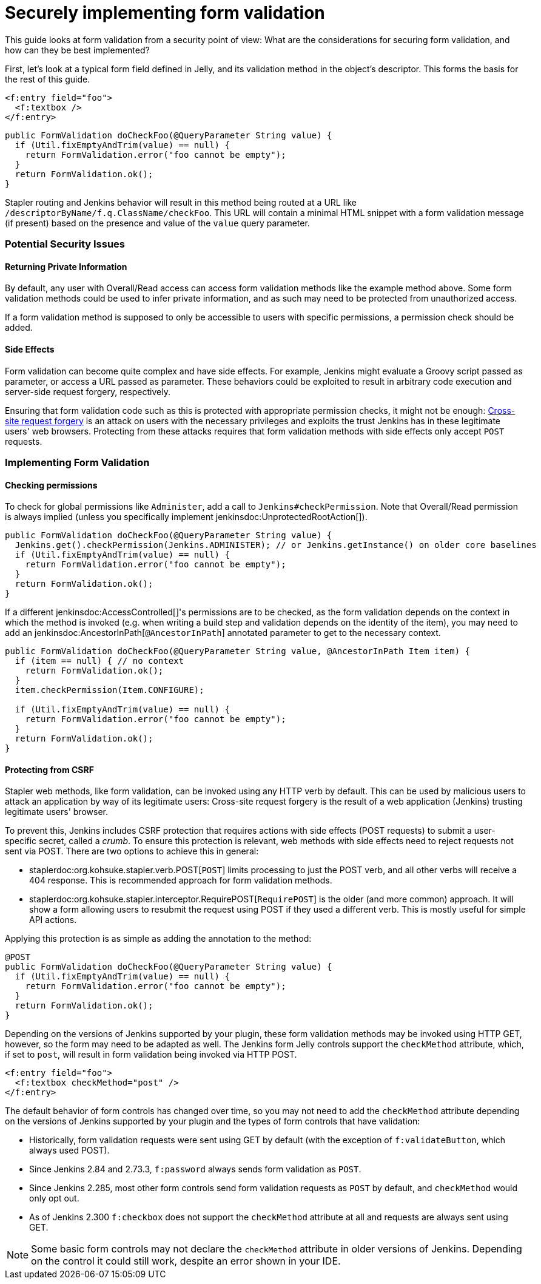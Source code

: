 = Securely implementing form validation

This guide looks at form validation from a security point of view:
What are the considerations for securing form validation, and how can they be best implemented?

First, let's look at a typical form field defined in Jelly, and its validation method in the object's descriptor.
This forms the basis for the rest of this guide.

[source, xml]
----
<f:entry field="foo">
  <f:textbox />
</f:entry>
----

[source, java]
----
public FormValidation doCheckFoo(@QueryParameter String value) {
  if (Util.fixEmptyAndTrim(value) == null) {
    return FormValidation.error("foo cannot be empty");
  }
  return FormValidation.ok();
}
----

Stapler routing and Jenkins behavior will result in this method being routed at a URL like `/descriptorByName/f.q.ClassName/checkFoo`.
This URL will contain a minimal HTML snippet with a form validation message (if present) based on the presence and value of the `value` query parameter.

=== Potential Security Issues

==== Returning Private Information

By default, any user with Overall/Read access can access form validation methods like the example method above.
Some form validation methods could be used to infer private information, and as such may need to be protected from unauthorized access.

If a form validation method is supposed to only be accessible to users with specific permissions, a permission check should be added.

==== Side Effects

Form validation can become quite complex and have side effects.
For example, Jenkins might evaluate a Groovy script passed as parameter, or access a URL passed as parameter.
These behaviors could be exploited to result in arbitrary code execution and server-side request forgery, respectively.

Ensuring that form validation code such as this is protected with appropriate permission checks, it might not be enough:
link:https://en.wikipedia.org/wiki/Cross-site_request_forgery[Cross-site request forgery] is an attack on users with the necessary privileges and exploits the trust Jenkins has in these legitimate users' web browsers.
Protecting from these attacks requires that form validation methods with side effects only accept `POST` requests.

=== Implementing Form Validation

==== Checking permissions

To check for global permissions like `Administer`, add a call to `Jenkins#checkPermission`. Note that Overall/Read permission is always implied (unless you specifically implement jenkinsdoc:UnprotectedRootAction[]).

[source, java]
----
public FormValidation doCheckFoo(@QueryParameter String value) {
  Jenkins.get().checkPermission(Jenkins.ADMINISTER); // or Jenkins.getInstance() on older core baselines
  if (Util.fixEmptyAndTrim(value) == null) {
    return FormValidation.error("foo cannot be empty");
  }
  return FormValidation.ok();
}
----

If a different jenkinsdoc:AccessControlled[]'s permissions are to be checked, as the form validation depends on the context in which the method is invoked (e.g. when writing a build step and validation depends on the identity of the item), you may need to add an jenkinsdoc:AncestorInPath[`@AncestorInPath`] annotated parameter to get to the necessary context.

[source, java]
----
public FormValidation doCheckFoo(@QueryParameter String value, @AncestorInPath Item item) {
  if (item == null) { // no context
    return FormValidation.ok();
  }
  item.checkPermission(Item.CONFIGURE);

  if (Util.fixEmptyAndTrim(value) == null) {
    return FormValidation.error("foo cannot be empty");
  }
  return FormValidation.ok();
}
----

==== Protecting from CSRF

Stapler web methods, like form validation, can be invoked using any HTTP verb by default.
This can be used by malicious users to attack an application by way of its legitimate users:
Cross-site request forgery is the result of a web application (Jenkins) trusting legitimate users' browser.

To prevent this, Jenkins includes CSRF protection that requires actions with side effects (POST requests) to submit a user-specific secret, called a _crumb_.
To ensure this protection is relevant, web methods with side effects need to reject requests not sent via POST.
There are two options to achieve this in general:

* staplerdoc:org.kohsuke.stapler.verb.POST[`POST`] limits processing to just the POST verb, and all other verbs will receive a 404 response. This is recommended approach for form validation methods.
* staplerdoc:org.kohsuke.stapler.interceptor.RequirePOST[`RequirePOST`] is the older (and more common) approach. It will show a form allowing users to resubmit the request using POST if they used a different verb. This is mostly useful for simple API actions.

Applying this protection is as simple as adding the annotation to the method:

[source, java]
----
@POST
public FormValidation doCheckFoo(@QueryParameter String value) {
  if (Util.fixEmptyAndTrim(value) == null) {
    return FormValidation.error("foo cannot be empty");
  }
  return FormValidation.ok();
}
----

Depending on the versions of Jenkins supported by your plugin, these form validation methods may be invoked using HTTP GET, however, so the form may need to be adapted as well.
The Jenkins form Jelly controls support the `checkMethod` attribute, which, if set to `post`, will result in form validation being invoked via HTTP POST.

[source, xml]
----
<f:entry field="foo">
  <f:textbox checkMethod="post" />
</f:entry>
----

The default behavior of form controls has changed over time, so you may not need to add the `checkMethod` attribute depending on the versions of Jenkins supported by your plugin and the types of form controls that have validation:

* Historically, form validation requests were sent using GET by default (with the exception of `f:validateButton`, which always used POST).
* Since Jenkins 2.84 and 2.73.3, `f:password` always sends form validation as `POST`.
* Since Jenkins 2.285, most other form controls send form validation requests as `POST` by default, and `checkMethod` would only opt out.
* As of Jenkins 2.300 `f:checkbox` does not support the `checkMethod` attribute at all and requests are always sent using GET.

NOTE: Some basic form controls may not declare the `checkMethod` attribute in older versions of Jenkins. Depending on the control it could still work, despite an error shown in your IDE.
